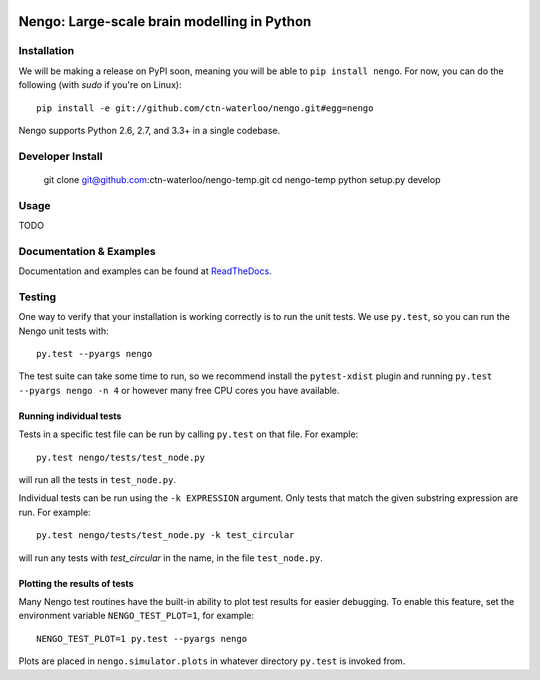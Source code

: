 .. image:: https://travis-ci.org/ctn-waterloo/nengo.png?branch=master
  :target: https://travis-ci.org/ctn-waterloo/nengo
  :alt: Travis-CI build status

.. image:: https://coveralls.io/repos/ctn-waterloo/nengo/badge.png?branch=master
  :target: https://coveralls.io/r/ctn-waterloo/nengo?branch=master
  :alt: Test coverage

.. image:: https://requires.io/github/ctn-waterloo/nengo/requirements.png?branch=master
  :target: https://requires.io/github/ctn-waterloo/nengo/requirements/?branch=master
  :alt: Requirements Status

.. image:: https://pypip.in/v/nengo/badge.png
  :target: https://pypi.python.org/pypi/nengo
  :alt: Latest PyPI version

.. image:: https://pypip.in/d/nengo/badge.png
  :target: https://pypi.python.org/pypi/nengo
  :alt: Number of PyPI downloads

********************************************
Nengo: Large-scale brain modelling in Python
********************************************

.. image:: http://c431376.r76.cf2.rackcdn.com/71388/fninf-07-00048-r2/image_m/fninf-07-00048-g001.jpg
  :alt: An illustration of the three principles of the NEF

Installation
============

We will be making a release on PyPI soon,
meaning you will be able to ``pip install nengo``.
For now, you can do the following (with `sudo` if you're on Linux)::

  pip install -e git://github.com/ctn-waterloo/nengo.git#egg=nengo

Nengo supports Python 2.6, 2.7, and 3.3+ in a single codebase.

Developer Install
=================

   git clone git@github.com:ctn-waterloo/nengo-temp.git
   cd nengo-temp
   python setup.py develop

Usage
=====

TODO

Documentation & Examples
========================

Documentation and examples can be found at
`ReadTheDocs <https://nengo.readthedocs.org/en/latest/>`_.


Testing
=======

One way to verify that your installation is working correctly
is to run the unit tests. We use ``py.test``,
so you can run the Nengo unit tests with::

  py.test --pyargs nengo

The test suite can take some time to run,
so we recommend install the ``pytest-xdist`` plugin
and running ``py.test --pyargs nengo -n 4``
or however many free CPU cores you have available.

Running individual tests
------------------------

Tests in a specific test file can be run by calling ``py.test`` on that file.
For example::

  py.test nengo/tests/test_node.py

will run all the tests in ``test_node.py``.

Individual tests can be run using the ``-k EXPRESSION`` argument. Only tests
that match the given substring expression are run. For example::

  py.test nengo/tests/test_node.py -k test_circular

will run any tests with `test_circular` in the name, in the file
``test_node.py``.

Plotting the results of tests
-----------------------------

Many Nengo test routines have the built-in ability to plot test results
for easier debugging. To enable this feature, set the environment variable
``NENGO_TEST_PLOT=1``, for example::

  NENGO_TEST_PLOT=1 py.test --pyargs nengo

Plots are placed in ``nengo.simulator.plots`` in whatever directory
``py.test`` is invoked from.
